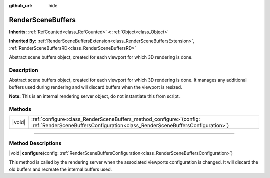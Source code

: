 :github_url: hide

.. DO NOT EDIT THIS FILE!!!
.. Generated automatically from Godot engine sources.
.. Generator: https://github.com/godotengine/godot/tree/master/doc/tools/make_rst.py.
.. XML source: https://github.com/godotengine/godot/tree/master/doc/classes/RenderSceneBuffers.xml.

.. _class_RenderSceneBuffers:

RenderSceneBuffers
==================

**Inherits:** :ref:`RefCounted<class_RefCounted>` **<** :ref:`Object<class_Object>`

**Inherited By:** :ref:`RenderSceneBuffersExtension<class_RenderSceneBuffersExtension>`, :ref:`RenderSceneBuffersRD<class_RenderSceneBuffersRD>`

Abstract scene buffers object, created for each viewport for which 3D rendering is done.

.. rst-class:: classref-introduction-group

Description
-----------

Abstract scene buffers object, created for each viewport for which 3D rendering is done. It manages any additional buffers used during rendering and will discard buffers when the viewport is resized.

\ **Note:** This is an internal rendering server object, do not instantiate this from script.

.. rst-class:: classref-reftable-group

Methods
-------

.. table::
   :widths: auto

   +--------+-----------------------------------------------------------------------------------------------------------------------------------------------------------+
   | |void| | :ref:`configure<class_RenderSceneBuffers_method_configure>`\ (\ config\: :ref:`RenderSceneBuffersConfiguration<class_RenderSceneBuffersConfiguration>`\ ) |
   +--------+-----------------------------------------------------------------------------------------------------------------------------------------------------------+

.. rst-class:: classref-section-separator

----

.. rst-class:: classref-descriptions-group

Method Descriptions
-------------------

.. _class_RenderSceneBuffers_method_configure:

.. rst-class:: classref-method

|void| **configure**\ (\ config\: :ref:`RenderSceneBuffersConfiguration<class_RenderSceneBuffersConfiguration>`\ )

This method is called by the rendering server when the associated viewports configuration is changed. It will discard the old buffers and recreate the internal buffers used.

.. |virtual| replace:: :abbr:`virtual (This method should typically be overridden by the user to have any effect.)`
.. |const| replace:: :abbr:`const (This method has no side effects. It doesn't modify any of the instance's member variables.)`
.. |vararg| replace:: :abbr:`vararg (This method accepts any number of arguments after the ones described here.)`
.. |constructor| replace:: :abbr:`constructor (This method is used to construct a type.)`
.. |static| replace:: :abbr:`static (This method doesn't need an instance to be called, so it can be called directly using the class name.)`
.. |operator| replace:: :abbr:`operator (This method describes a valid operator to use with this type as left-hand operand.)`
.. |bitfield| replace:: :abbr:`BitField (This value is an integer composed as a bitmask of the following flags.)`
.. |void| replace:: :abbr:`void (No return value.)`
